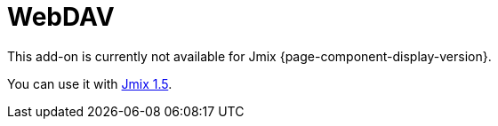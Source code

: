 = WebDAV
:page-aliases: configuration.adoc, features.adoc, services.adoc, ui-components.adoc

This add-on is currently not available for Jmix {page-component-display-version}.

You can use it with https://docs.jmix.io/jmix/1.5/{page-module}/index.html[Jmix 1.5^].

// The main purpose of the WebDAV add-on is to give access to files located in the xref:files:file-storage.adoc[file storage] through the https://en.wikipedia.org/wiki/WebDAV[WebDAV protocol^]. This allows users to seamlessly open and edit files using their desktop applications (Word, Excel, LibreOffice, etc.) without the need to download and upload files to the web application.
//
// The add-on provides the following additional features:
//
// * Document version control. If the versioning is enabled for a document, a new version of the document is created on the server each time the document is updated.
//
// * Configurable conflict resolution policies that help in collaborative work on documents.
//
// * Granting and restricting access to certain documents.
//
// * UI components to work with files and versions.
//
// * Access to files from external systems using static links.
//
// [[installation]]
// == Installation
//
// NOTE: This add-on requires the Enterprise https://www.jmix.io/subscription-plans-and-prices/[subscription^]. If you don't have the subscription, see how to get the trial version <<trial,below>>.
//
// For automatic installation through Jmix Marketplace, follow instructions in the xref:ROOT:add-ons.adoc#installation[Add-ons] section.
//
// For manual installation, follow the steps below.
//
// . Configure access to the premium repository.
// +
// include::ROOT:partial$premium-repo.adoc[]
//
// . Add dependencies to your `build.gradle`:
// +
// [source,groovy,indent=0]
// ----
// include::webdav:example$ex1/build.gradle[tags=dependencies]
// ----
//
// include::ROOT:partial$private-repo.adoc[]
//
// [[trial]]
// == Trial Version
//
// include::ROOT:partial$get-trial.adoc[]
//
// [[https]]
// == HTTPS
//
// Desktop applications use basic authentication when connecting to the server through WebDAV, so you have to setup HTTPS for your web application. See xref:configuration.adoc#https[Configuring HTTPS] for an example of setting up HTTPS on localhost for development purposes.
//
// [[requirements]]
// == Minimal Requirements
//
// The minimum version of Microsoft Office required for opening documents via the WebDAV protocol is MS Office 2010 SP2 or higher. The minimum version of LibreOffice is 6.3.
//
// To check which versions of Microsoft Office and Service Pack (SP) are installed on your computer, launch MS Word and open the *Product Information* section from *File → Help*. Service Pack 2 for MS Office 2010 (and later versions) should have the following number: 14.0.7015.1000 (or greater). To update your Service Pack, follow this https://www.microsoft.com/en-US/download/details.aspx?id=39667[link^].
